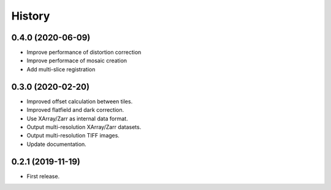 =======
History
=======


0.4.0 (2020-06-09)
------------------

* Improve performance of distortion correction
* Improve performace of mosaic creation
* Add multi-slice registration

0.3.0 (2020-02-20)
------------------

* Improved offset calculation between tiles.
* Improved flatfield and dark correction.
* Use XArray/Zarr as internal data format.
* Output multi-resolution XArray/Zarr datasets.
* Output multi-resolution TIFF images.
* Update documentation.

0.2.1 (2019-11-19)
------------------

* First release.
